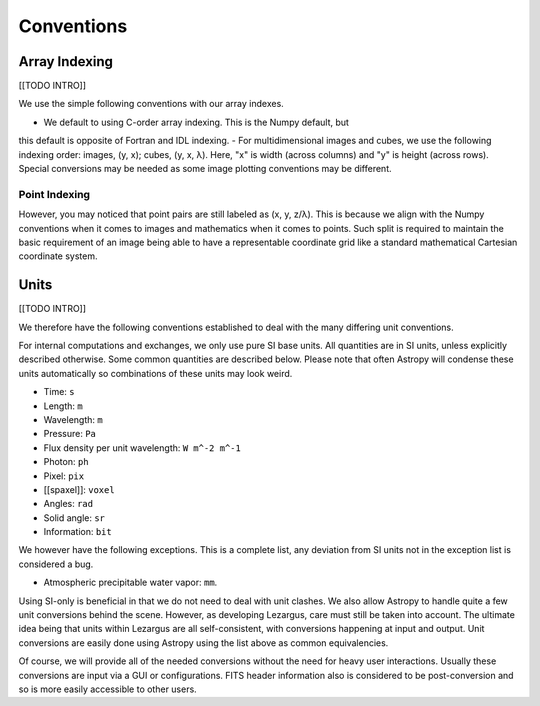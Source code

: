 .. _technical-conventions:

===========
Conventions
===========


Array Indexing
==============

[[TODO INTRO]]

We use the simple following conventions with our array indexes. 

- We default to using C-order array indexing. This is the Numpy default, but 
this default is opposite of Fortran and IDL indexing. 
- For multidimensional images and cubes, we use the following indexing order:
images, (y, x); cubes, (y, x, λ). Here, "x" is width (across columns) and "y" 
is height (across rows). Special conversions may be needed as some image 
plotting conventions may be different.

Point Indexing
--------------

However, you may noticed that point pairs are still labeled as (x, y, z/λ).
This is because we align with the Numpy conventions when it comes to images 
and mathematics when it comes to points. Such split is required to maintain 
the basic requirement of an image being able to have a representable 
coordinate grid like a standard mathematical Cartesian coordinate system.


Units
=====

[[TODO INTRO]]

We therefore have the following conventions established to deal with the many
differing unit conventions. 

For internal computations and exchanges, we only use pure SI base units. All 
quantities are in SI units, unless explicitly described otherwise. Some common 
quantities are described below. Please note that often Astropy
will condense these units automatically so combinations of these units may 
look weird. 

- Time: ``s``
- Length: ``m``
- Wavelength: ``m``
- Pressure: ``Pa``
- Flux density per unit wavelength: ``W m^-2 m^-1``
- Photon: ``ph``
- Pixel: ``pix``
- [[spaxel]]: ``voxel``
- Angles: ``rad``
- Solid angle: ``sr``
- Information: ``bit``

We however have the following exceptions. This is a complete list, any 
deviation from SI units not in the exception list is considered a bug.

- Atmospheric precipitable water vapor: ``mm``.


Using SI-only is beneficial in that we do not need to deal with unit clashes. 
We also allow Astropy to handle quite a few unit conversions behind the scene.
However, as developing Lezargus, care must still be taken into account. The 
ultimate idea being that units within Lezargus are all self-consistent, with 
conversions happening at input and output. Unit conversions are easily done 
using Astropy using the list above as common equivalencies.

Of course, we will provide all of the needed conversions without the need for 
heavy user interactions. Usually these conversions are input via a GUI or 
configurations. FITS header information also is considered to be 
post-conversion and so is more easily accessible to other users.

